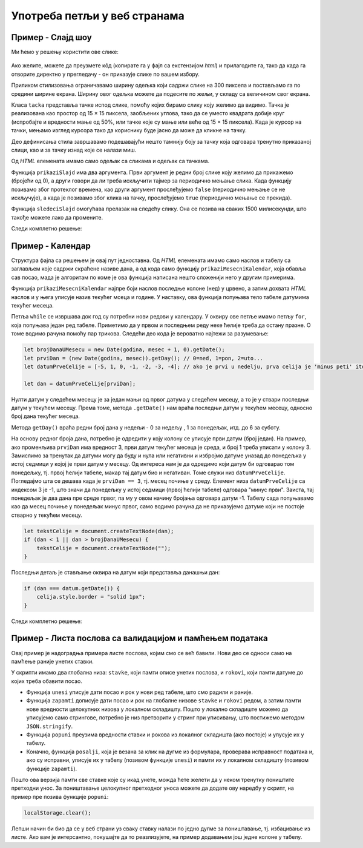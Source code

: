 Употреба петљи у веб странама
=============================

Пример - Слајд шоу
------------------

.. questionnote::
    
    Направити веб страну која садржи слајд-шоу. На почетку је приказана једна слика и испод ње онолико тачака колико укупно има слика. Слике се редом периодично мењају, док се не кликне на неку од тачака испод слика. Од тог тренутка се на сваки клик на тачку приказује одговарајућа слика.


Ми ћемо у решењу користити ове слике:

.. figure:: ../../_images/js/emo1.png
    :width: 100px
.. figure:: ../../_images/js/emo2.png
    :width: 100px
.. figure:: ../../_images/js/emo3.png
    :width: 100px

Ако желите, можете да преузмете кôд (копирате га у фајл са екстензијом *html*) и прилагодите га, тако да када га отворите директно у прегледачу - он приказује слике по вашем избору.

Приликом стилизовања ограничавамо ширину одељка који садржи слике на 300 пиксела и постављамо га по средини ширине екрана. Ширину овог одељка можете да подесите по жељи, у складу са величином свог екрана.

Класа ``tacka`` представља тачке испод слике, помоћу којих бирамо слику коју желимо да видимо. Тачка је реализована као простор од 15 × 15 пиксела, заобљених углова, тако да се уместо квадрата добије круг (испробајте и вредности мање од 50%, или тачке које су мање или веће од  15 × 15 пиксела). Када је курсор на тачки, мењамо изглед курсора тако да кориснику буде јасно да може да кликне на тачку.

Део дефинисања стила завршавамо подешавајући нешто тамнију боју за тачку која одговара тренутно приказаној слици, као и за тачку изнад које се налази миш.

Од *HTML* елемената имамо само одељак са сликама и одељак са тачкама.

Функција ``prikaziSlajd`` има два аргумента. Први аргумент је редни број слике коју желимо да прикажемо (бројећи од 0), а други говори да ли треба искључити тајмер за периодично мењање слика. Када функцију позивамо због протеклог времена, као други аргумент прослеђујемо ``false`` (периодично мењање се не искључује), а када је позивамо због клика на тачку, прослеђујемо ``true`` (периодично мењање се прекида).

Функција ``sledeciSlajd`` омогућава прелазак на следећу слику. Она се позива на сваких 1500 милисекунди, што такође можете лако да промените.

Следи комплетно решење:

.. activecode:: slajd_sou_html_js
    :language: html
    :nocodelens:

    <!DOCTYPE html>
    <html>
      <head>
        <style>
          
          .omot_slajdova {
            max-width: 300px;
            position: relative;
            margin: auto;
          }
          
          .tacka {
            cursor: pointer;
            height: 15px;
            width: 15px;
            background-color: #bbb;
            border-radius: 50%;
            display: inline-block;
          }
          
          .aktivna_tacka, .tacka:hover {
            background-color: #717171;
          }

        </style>
      </head>
      <body>

        <div class="omot_slajdova">
          <img class="slajd" src="../_images/emo1.png" style="width:100%">
          <img class="slajd" src="../_images/emo2.png" style="width:100%">
          <img class="slajd" src="../_images/emo3.png" style="width:100%">
        </div>

        <div style="text-align:center">
          <span class="tacka" id="t0"></span> 
          <span class="tacka" id="t1"></span> 
          <span class="tacka" id="t2"></span> 
        </div>

        <script>
            let brSlajda = 0;

            function prikaziSlajd(n, klik) {

              // sakrij sve slajdove
              let slajdovi = document.getElementsByClassName("slajd");
              for (let i = 0; i < slajdovi.length; i++) {
                  slajdovi[i].style.display = "none";  
              }

              // neka su sve tacke neaktivne
              let tacke = document.getElementsByClassName("tacka");
              for (let i = 0; i < tacke.length; i++) {
                  tacke[i].classList.remove("aktivna_tacka");
              }

              // prikazi tekucu sliku i oznaci odgovarajucu tacku
              slajdovi[n].style.display = "block";  
              tacke[n].classList.add("aktivna_tacka");

              // ako je kliknuto na tacku, zaustavi tajmer (trajno)
              if (klik) {
                  clearInterval(tajmer);
              }
            }

            function sledeciSlajd() {
                brSlajda++;
                let slajdovi = document.getElementsByClassName("slajd");
                if (brSlajda == slajdovi.length) {
                    brSlajda = 0;
                }
                prikaziSlajd(brSlajda, false);
            }

            prikaziSlajd(0, false);
            let tajmer = setInterval(sledeciSlajd, 1500);

            document.getElementById('t0').addEventListener('click', function(dogadjaj) {
                prikaziSlajd(0, true);
            });
            document.getElementById('t1').addEventListener('click', function(dogadjaj) {
                prikaziSlajd(1, true);
            });
            document.getElementById('t2').addEventListener('click', function(dogadjaj) {
                prikaziSlajd(2, true);
            });

        </script>
      </body>
    </html> 


Пример - Календар
-----------------

.. questionnote::
    
    Направити веб страну која садржи календар за текући месец.

Структура фајла са решењем је овај пут једноставна. Од *HTML* елемената имамо само наслов и табелу са заглављем које садржи скраћене називе дана, а од кода само функцију ``prikaziMesecniKalendar``, која обавља сав посао, мада је алгоритам по коме је ова функција написана нешто сложенији него у другим примерима.

Функција ``prikaziMesecniKalendar`` најпре боји наслов последње колоне (``нед``) у црвено, а затим дохвата *HTML* наслов и у њега уписује назив текућег мсеца и године. У наставку, ова функција попуњава тело табеле датумима текућег месеца.

Петља  ``while`` се извршава док год су потребни нови редови у календару. У оквиру ове петље имамо петљу ``for``, која попуњава један ред табеле. Приметимо да у првом и последњем реду неке ћелије треба да остану празне. О томе водимо рачуна помоћу пар трикова. Следећи део кода је вероватно најтежи за разумевање:

.. code-block:: javascript

    let brojDanaUMesecu = new Date(godina, mesec + 1, 0).getDate();
    let prviDan = (new Date(godina, mesec)).getDay(); // 0=ned, 1=pon, 2=uto...
    let datumPrveCelije = [-5, 1, 0, -1, -2, -3, -4]; // ako je prvi u nedelju, prva celija je 'minus peti' itd.
    
    let dan = datumPrveCelije[prviDan];

Нулти датум у следећем месецу је за један мањи од првог датума у следећем месецу, а то је у ствари последњи датум у текућем месецу. Према томе, метода ``.getDate()`` нам враћа последњи датум у текућем месецу, односно број дана текућег месеца.

Метода ``getDay()`` враћа редни број дана у недељи - 0 за недељу , 1 за понедељак, итд. до 6 за суботу.

На основу редног броја дана, потребно је одредити у коју колону се уписује први датум (број један). На пример, ако променљива ``prviDan`` има вредност 3, први датум текућег месеца је среда, и број 1 треба уписати у колону 3. Замислимо за тренутак да датуми могу да буду и нула или негативни и избројмо датуме уназад до понедељка у истој седмици у којој је први датум у месецу. Од интереса нам је да одредимо који датум би одговарао том понедељку, тј. првој ћелији табеле, макар тај датум био и негативан. Томе служи низ ``datumPrveCelije``. Погледајмо шта се дешава када је ``prviDan == 3``, тј. месец почиње у среду. Елемент низа ``datumPrveCelije`` са индексом 3 је -1, што значи да понедељку у истој седмици (првој ћелији табеле) одговара "минус први". Заиста, тај понедељак је два дана пре среде првог, па му у овом начину бројања одговара датум -1. Табелу сада попуњавамо као да месец почиње у понедељак минус првог, само водимо рачуна да не приказујемо датуме који не постоје стварно у текућем месецу.

.. code-block:: javascript

    let tekstCelije = document.createTextNode(dan);
    if (dan < 1 || dan > brojDanaUMesecu) {
        tekstCelije = document.createTextNode("");
    }

Последњи детаљ је стављање оквира на датум који представља данашњи дан:

.. code-block:: javascript

    if (dan === datum.getDate()) {
        celija.style.border = "solid 1px";
    }
    
Следи комплетно решење:

.. activecode:: kalendar_html_js
    :language: html
    :nocodelens:

    <!DOCTYPE html>
    <html lang="sr-Cyrl">
        <head>
            <title>Календар</title>
            <script>

                function prikaziMesecniKalendar(datum) {
                    document.getElementById("nedelja").style.color = "red";

                    let meseci = [
                        "Јануар", "Фебруар", "Март", "Април", "Мај", "Јун",
                        "Јул", "Август", "Септембар", "Октобар", "Новембар", "Децембар"
                    ];
                    let mesec = datum.getMonth();
                    let godina = datum.getFullYear();
                    document.getElementById("mesec_i_godina").innerHTML = meseci[mesec] + " " + godina;

                    let teloTabele = document.getElementById("telo_tabele");
                    // nulti datum sledeceg meseca je u stvari poslednji tekuceg meseca
                    let brojDanaUMesecu = new Date(godina, mesec + 1, 0).getDate();
                    let prviDan = (new Date(godina, mesec)).getDay(); // 0=ned, 1=pon, 2=uto...
                    let datumPrveCelije = [-5, 1, 0, -1, -2, -3, -4]; // ako je prvi u nedelju, prva celija je 'minus peti' itd.

                    let dan = datumPrveCelije[prviDan];
                    while (dan <= brojDanaUMesecu) {
                        let redTabele = document.createElement("tr");
                        for (let kolona = 0; kolona < 7; kolona++) {
                            let celija = document.createElement("td");
                            let tekstCelije = document.createTextNode(dan);
                            if (dan < 1 || dan > brojDanaUMesecu) {
                                tekstCelije = document.createTextNode("");
                            }
                            celija.appendChild(tekstCelije);
                            if (dan === datum.getDate()) {
                                celija.style.border = "solid 1px";
                            }
                            redTabele.appendChild(celija);
                            dan++;
                        }
                        teloTabele.appendChild(redTabele);
                    }
                }
                document.addEventListener('DOMContentLoaded', function() {
                    prikaziMesecniKalendar(new Date());
                });

            </script>
        </head>
        <body>
            <h1>Календар</h1>
            <h3 id="mesec_i_godina"></h3>
            <table>
                <thead>
                <tr>
                    <th>Пон</th>
                    <th>Уто</th>
                    <th>Сре</th>
                    <th>Чет</th>
                    <th>Пет</th>
                    <th>Суб</th>
                    <th id="nedelja">Нед</th>
                </tr>
                </thead>

                <tbody id="telo_tabele">
                </tbody>
            </table>
            </body>
    </html>
    
    
Пример - Листа послова са валидацијом и памћењем података
---------------------------------------------------------

.. questionnote::
    
    Направити веб страну која одржава листу послова (*to-do list*). Омогућити:
    
    - да се при новом отварању стране приказују раније унети послови.
    - да се при покушају уноса (клик на дугме) проверава да ли су подаци заиста унети.

Овај пример је надоградња примера листе послова, којим смо се већ бавили. Нови део се односи само на памћење раније унетих ставки. 

У скрипти имамо два глобална низа: ``stavke``, који памти описе унетих послова, и ``rokovi``, који памти датуме до којих треба обавити посао.

- Функција ``unesi`` уписује дати посао и рок у нови ред табеле, што смо радили и раније.
- Функција ``zapamti`` дописује дати посао и рок на глобалне низове ``stavke`` и ``rokovi`` редом, а затим памти нове вредности целокупних низова у локалном складишту. Пошто у локално складиште можемо да уписујемо само стрингове, потребно је низ претворити у стринг при уписивању, што постижемо методом ``JSON.stringify``.
- Функција ``popuni`` преузима вредности ставки и рокова из локалног складишта (ако постоје) и упусује их у табелу.
- Коначно, функција ``posalji``, која је везана за клик на дугме из формулара, проверава исправност података и, ако су исправни, уписује их у табелу (позивом функције ``unesi``) и памти их у локалном складишту (позивом функције ``zapamti``).

.. activecode:: todo_validation_and_storage_html_js
    :language: html
    :nocodelens:

    <!DOCTYPE html>
    <html>
      <head>
      <style>
        input:invalid { border: 2px dashed red; }
        input:valid { border: 2px solid black; }
      </style>
      </head>
      <body>
        <form>
          <label for="stavka">Шта желиш да урадиш:</label><br>
          <input type="text" id="stavka" required><br>
          
          <label for="datum">Рок:</label><br>
          <input type="date" id="datum" required><br>
          
          <br>
          <button type="button" id="dugme_ok">Унеси</button>
        <form>
        <br><br><br><br><br>
        <table id="tabela" border="solid 1px">
          <caption>Послови</caption>
          <thead>
            <tr>
              <th>Шта</th>
              <th>До кад</th>
            </tr>
          </thead>
          <tbody>            
          </tbody>            
        </table>
        <script>
            let stavke = [];
            let rokovi = [];
            
            function posalji() {
                let stavka = document.querySelector(`#stavka`);
                let datum = document.querySelector(`#datum`);
                if (stavka.checkValidity() && datum.checkValidity()) {
                    unesi(stavka.value, datum.value);
                    zapamti(stavka.value, datum.value);
                } else {
                    alert('Унесите исправне податке');
                }
                return false;
            }
            
            function unesi(stavka, datum) {
                let tabela = document.getElementById('tabela').getElementsByTagName('tbody')[0];
                let noviRed = tabela.insertRow(tabela.rows.length);

                let novaCelija  = noviRed.insertCell(0);
                let tekst  = document.createTextNode(stavka);
                novaCelija.appendChild(tekst);

                novaCelija  = noviRed.insertCell(1);
                tekst  = document.createTextNode(datum);
                novaCelija.appendChild(tekst);
            }

            function zapamti(stavka, datum) {
                stavke.push(stavka);
                rokovi.push(datum);
                localStorage.setItem("stavke", JSON.stringify(stavke));
                localStorage.setItem("rokovi", JSON.stringify(rokovi));
            }

            function popuni() {
                stavke = JSON.parse(localStorage.getItem("stavke"));
                rokovi = JSON.parse(localStorage.getItem("rokovi"));
                console.log(stavke);
                if (stavke) {
                    for (let i = 0; i < stavke.length; i++) {
                        unesi(stavke[i], rokovi[i]);
                    }
                } else {
                    stavke = [];
                    rokovi = [];
                }
            }
            
            popuni();
            document.getElementById('dugme_ok').addEventListener('click', posalji);

        </script>
      </body>
    </html>

Пошто ова верзија памти све ставке које су икад унете, можда ћете желети да у неком тренутку поништите претходни унос. За поништавање целокупног претходног уноса можете да  додате ову наредбу у скрипт, на пример пре позива функције ``popuni``:

.. code-block:: javascript

    localStorage.clear();

Лепши начин би био да се у веб страни уз сваку ставку налази по једно дугме за поништавање, тј. избацивање из листе. Ако вам је интерсантно, покушајте да то реазлизујете, на пример додавањем још једне колоне у табелу.
